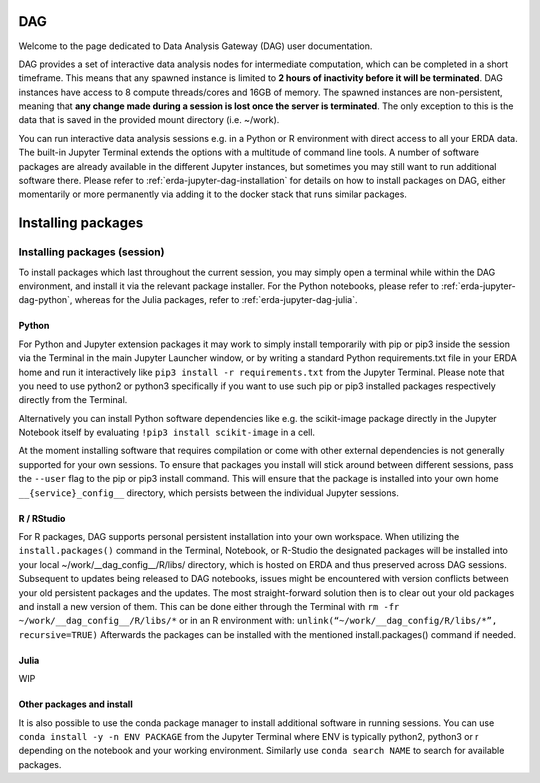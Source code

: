 .. _erda-jupyter-dag:
DAG
===

Welcome to the page dedicated to Data Analysis Gateway (DAG) user documentation.

DAG provides a set of interactive data analysis nodes for intermediate computation, which can be completed in a short timeframe.
This means that any spawned instance is limited to **2 hours of inactivity before it will be terminated**.
DAG instances have access to 8 compute threads/cores and 16GB of memory.
The spawned instances are non-persistent, meaning that **any change made during a session is lost once the server is terminated**.
The only exception to this is the data that is saved in the provided mount directory (i.e. ~/work).


You can run interactive data analysis sessions e.g. in a Python or R environment with direct access to all your ERDA data.
The built-in Jupyter Terminal extends the options with a multitude of command line tools.
A number of software packages are already available in the different Jupyter instances, but sometimes you may still want to run additional software there.
Please refer to :ref:`erda-jupyter-dag-installation` for details on how to install packages on DAG, either momentarily or more permanently via adding it to the docker stack that runs similar packages.

.. NOTE:
   We are working on a solution whith greater DIY customization of the notebook images, but for now please contact us at our support email if you have additional permanent software wishes.


.. _erda-jupyter-dag-installation:
Installing packages
===================

Installing packages (session)
-----------------------------

To install packages which last throughout the current session, you may simply open a terminal while within the DAG environment, and install it via the relevant package installer.
For the Python notebooks, please refer to :ref:`erda-jupyter-dag-python`, whereas for the Julia packages, refer to :ref:`erda-jupyter-dag-julia`.

.. _erda-jupyter-dag-python:
Python
^^^^^^

For Python and Jupyter extension packages it may work to simply install temporarily with pip or
pip3 inside the session via the Terminal in the main Jupyter Launcher window, or by writing a
standard Python requirements.txt file in your ERDA home and run it interactively like
``pip3 install -r requirements.txt``
from the Jupyter Terminal.
Please note that you need to use python2 or python3 specifically if you want to use such pip or pip3
installed packages respectively directly from the Terminal.

Alternatively you can install Python software dependencies like e.g. the scikit-image package
directly in the Jupyter Notebook itself by evaluating
``!pip3 install scikit-image``
in a cell.

At the moment installing software that requires compilation or come with other external
dependencies is not generally supported for your own sessions.
To ensure that packages you install will stick around between different sessions, pass the ``--user`` flag
to the pip or pip3 install command. This will ensure that the package is installed into your own
home ``__{service}_config__`` directory, which persists between the individual Jupyter sessions.

.. _erda-jupyter-dag-r:
R / RStudio
^^^^^^^^^^^

For R packages, DAG supports personal persistent installation into your own workspace.
When utilizing the ``install.packages()`` command in the Terminal, Notebook, or R-Studio the designated
packages will be installed into your local ~/work/__dag_config__/R/libs/ directory, which is hosted
on ERDA and thus preserved across DAG sessions.
Subsequent to updates being released to DAG notebooks, issues might be encountered with version
conflicts between your old persistent packages and the updates. The most straight-forward solution
then is to clear out your old packages and install a new version of them. This can be done either
through the Terminal with
``rm -fr ~/work/__dag_config__/R/libs/*``
or in an R environment with:
``unlink(“~/work/__dag_config/R/libs/*”, recursive=TRUE)``
Afterwards the packages can be installed with the mentioned install.packages() command if needed.

.. _erda-jupyter-dag-julia:
Julia
^^^^^

WIP

.. _erda-jupyter-dag-other:
Other packages and install
^^^^^^^^^^^^^^^^^^^^^^^^^^

It is also possible to use the conda package manager to install additional software in running sessions.
You can use
``conda install -y -n ENV PACKAGE``
from the Jupyter Terminal where ENV is typically python2, python3 or r depending on the notebook
and your working environment.
Similarly use
``conda search NAME``
to search for available packages.
